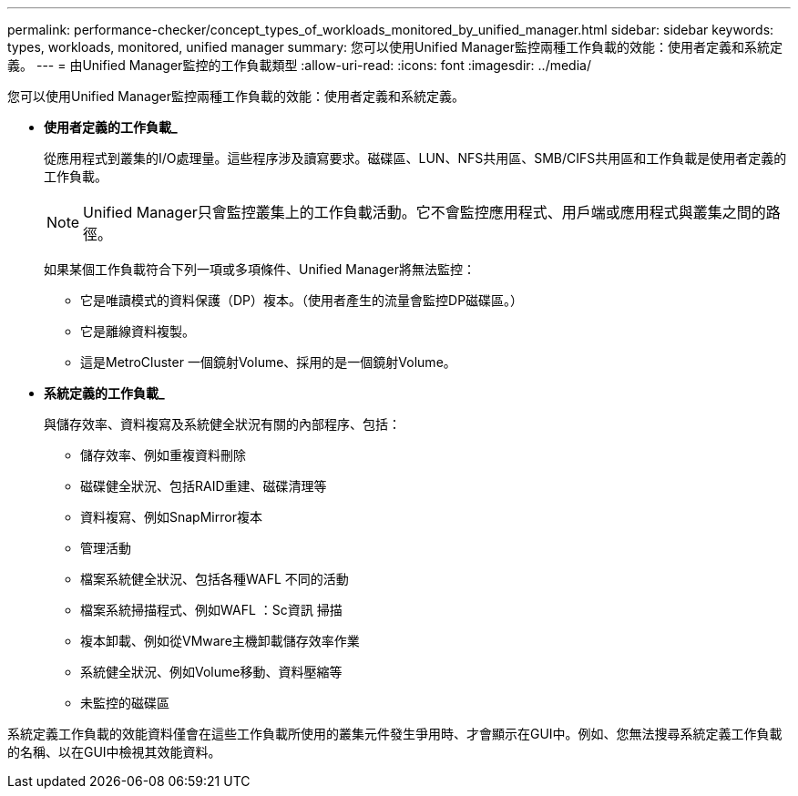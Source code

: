 ---
permalink: performance-checker/concept_types_of_workloads_monitored_by_unified_manager.html 
sidebar: sidebar 
keywords: types, workloads, monitored, unified manager 
summary: 您可以使用Unified Manager監控兩種工作負載的效能：使用者定義和系統定義。 
---
= 由Unified Manager監控的工作負載類型
:allow-uri-read: 
:icons: font
:imagesdir: ../media/


[role="lead"]
您可以使用Unified Manager監控兩種工作負載的效能：使用者定義和系統定義。

* *使用者定義的工作負載_*
+
從應用程式到叢集的I/O處理量。這些程序涉及讀寫要求。磁碟區、LUN、NFS共用區、SMB/CIFS共用區和工作負載是使用者定義的工作負載。

+
[NOTE]
====
Unified Manager只會監控叢集上的工作負載活動。它不會監控應用程式、用戶端或應用程式與叢集之間的路徑。

====
+
如果某個工作負載符合下列一項或多項條件、Unified Manager將無法監控：

+
** 它是唯讀模式的資料保護（DP）複本。（使用者產生的流量會監控DP磁碟區。）
** 它是離線資料複製。
** 這是MetroCluster 一個鏡射Volume、採用的是一個鏡射Volume。


* *系統定義的工作負載_*
+
與儲存效率、資料複寫及系統健全狀況有關的內部程序、包括：

+
** 儲存效率、例如重複資料刪除
** 磁碟健全狀況、包括RAID重建、磁碟清理等
** 資料複寫、例如SnapMirror複本
** 管理活動
** 檔案系統健全狀況、包括各種WAFL 不同的活動
** 檔案系統掃描程式、例如WAFL ：Sc資訊 掃描
** 複本卸載、例如從VMware主機卸載儲存效率作業
** 系統健全狀況、例如Volume移動、資料壓縮等
** 未監控的磁碟區




系統定義工作負載的效能資料僅會在這些工作負載所使用的叢集元件發生爭用時、才會顯示在GUI中。例如、您無法搜尋系統定義工作負載的名稱、以在GUI中檢視其效能資料。
